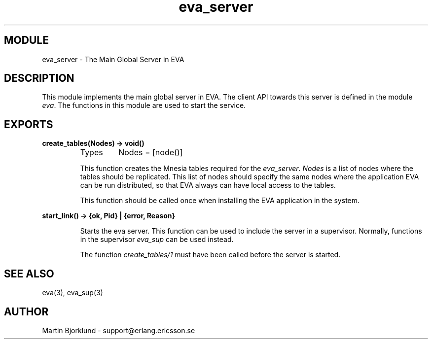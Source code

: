 .TH eva_server 3 "eva  2.0.2.1" "Ericsson Utvecklings AB" "ERLANG MODULE DEFINITION"
.SH MODULE
eva_server  \- The Main Global Server in EVA
.SH DESCRIPTION
.LP
This module implements the main global server in EVA\&. The client API towards this server is defined in the module \fIeva\fR\&. The functions in this module are used to start the service\&. 

.SH EXPORTS
.LP
.B
create_tables(Nodes) -> void()
.br
.RS
.TP
Types
Nodes = [node()]
.br
.RE
.RS
.LP
This function creates the Mnesia tables required for the \fIeva_server\fR\&. \fINodes\fR is a list of nodes where the tables should be replicated\&. This list of nodes should specify the same nodes where the application EVA can be run distributed, so that EVA always can have local access to the tables\&. 
.LP
This function should be called once when installing the EVA application in the system\&. 
.RE
.LP
.B
start_link() -> {ok, Pid} | {error, Reason}
.br
.RS
.LP
Starts the eva server\&. This function can be used to include the server in a supervisor\&. Normally, functions in the supervisor \fIeva_sup\fR can be used instead\&. 
.LP
The function \fIcreate_tables/1\fR must have been called before the server is started\&. 
.RE
.SH SEE ALSO
.LP
eva(3), eva_sup(3) 
.SH AUTHOR
.nf
Martin Bjorklund - support@erlang.ericsson.se
.fi
